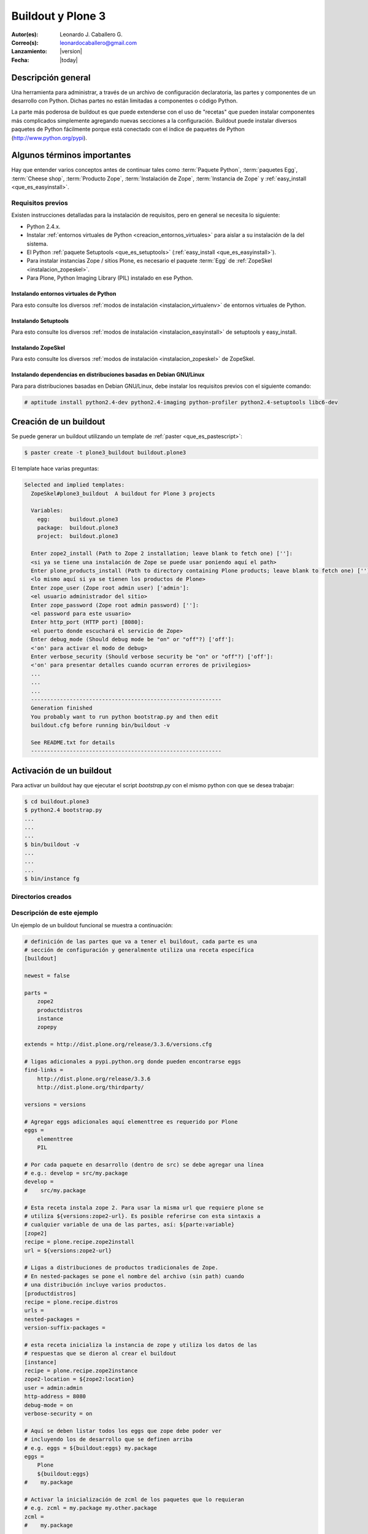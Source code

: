 .. -*- coding: utf-8 -*-

.. _buildout_plone3:

==================
Buildout y Plone 3
==================

:Autor(es): Leonardo J. Caballero G.
:Correo(s): leonardocaballero@gmail.com
:Lanzamiento: |version|
:Fecha: |today|
    
.. tag:: [plone3 plone3.3 Plone_3] versiones Plone 3

Descripción general
===================

Una herramienta para administrar, a través de un archivo de configuración
declaratoria, las partes y componentes de un desarrollo con Python. Dichas
partes no están limitadas a componentes o código Python.

La parte más poderosa de buildout es que puede extenderse con el uso de
"recetas" que pueden instalar componentes más complicados simplemente
agregando nuevas secciones a la configuración. Buildout puede instalar
diversos paquetes de Python fácilmente porque está conectado con el índice
de paquetes de Python (http://www.python.org/pypi).

Algunos términos importantes
============================

Hay que entender varios conceptos antes de continuar tales como :term:`Paquete Python`, 
:term:`paquetes Egg`, :term:`Cheese shop`, :term:`Producto Zope`, :term:`Instalación de Zope`,  
:term:`Instancia de Zope` y :ref:`easy_install <que_es_easyinstall>`.

.. _buildout_plone3_requisitos:

Requisitos previos
------------------

Existen instrucciones detalladas para la instalación de requisitos, pero en
general se necesita lo siguiente:

* Python 2.4.x.
* Instalar :ref:`entornos virtuales de Python <creacion_entornos_virtuales>` para aislar a su instalación de la del sistema.
* El Python :ref:`paquete Setuptools <que_es_setuptools>` (:ref:`easy_install <que_es_easyinstall>`).
* Para instalar instancias Zope / sitios Plone, es necesario el paquete :term:`Egg` de :ref:`ZopeSkel <instalacion_zopeskel>`.
* Para Plone, Python Imaging Library (PIL) instalado en ese Python.

Instalando entornos virtuales de Python
~~~~~~~~~~~~~~~~~~~~~~~~~~~~~~~~~~~~~~~

Para esto consulte los diversos :ref:`modos de instalación <instalacion_virtualenv>` 
de entornos virtuales de Python.

Instalando Setuptools
~~~~~~~~~~~~~~~~~~~~~

Para esto consulte los diversos :ref:`modos de instalación <instalacion_easyinstall>` 
de setuptools y easy_install.


Instalando ZopeSkel
~~~~~~~~~~~~~~~~~~~

Para esto consulte los diversos :ref:`modos de instalación <instalacion_zopeskel>` 
de ZopeSkel.

Instalando dependencias en distribuciones basadas en Debian GNU/Linux
~~~~~~~~~~~~~~~~~~~~~~~~~~~~~~~~~~~~~~~~~~~~~~~~~~~~~~~~~~~~~~~~~~~~~

Para para distribuciones basadas en Debian GNU/Linux, debe instalar los
requisitos previos con el siguiente comando:

.. code-block:: sh

  # aptitude install python2.4-dev python2.4-imaging python-profiler python2.4-setuptools libc6-dev

Creación de un buildout
=======================

Se puede generar un buildout utilizando un template de :ref:`paster <que_es_pastescript>`:

.. code-block:: sh

  $ paster create -t plone3_buildout buildout.plone3

El template hace varias preguntas:

.. code-block:: sh

  Selected and implied templates:
    ZopeSkel#plone3_buildout  A buildout for Plone 3 projects

    Variables:
      egg:      buildout.plone3
      package:  buildout.plone3
      project:  buildout.plone3

    Enter zope2_install (Path to Zope 2 installation; leave blank to fetch one) ['']:
    <si ya se tiene una instalación de Zope se puede usar poniendo aquí el path>
    Enter plone_products_install (Path to directory containing Plone products; leave blank to fetch one) ['']:
    <lo mismo aquí si ya se tienen los productos de Plone>
    Enter zope_user (Zope root admin user) ['admin']:
    <el usuario administrador del sitio>
    Enter zope_password (Zope root admin password) ['']:
    <el password para este usuario>
    Enter http_port (HTTP port) [8080]:
    <el puerto donde escuchará el servicio de Zope>
    Enter debug_mode (Should debug mode be "on" or "off"?) ['off']:
    <'on' para activar el modo de debug>
    Enter verbose_security (Should verbose security be "on" or "off"?) ['off']:
    <'on' para presentar detalles cuando ocurran errores de privilegios>
    ...
    ...
    ...
    -----------------------------------------------------------
    Generation finished
    You probably want to run python bootstrap.py and then edit
    buildout.cfg before running bin/buildout -v

    See README.txt for details
    -----------------------------------------------------------

Activación de un buildout
=========================

Para activar un buildout hay que ejecutar el script `bootstrap.py` con el
mismo python con que se desea trabajar:

.. code-block:: sh

  $ cd buildout.plone3
  $ python2.4 bootstrap.py
  ...
  ...
  ...
  $ bin/buildout -v
  ...
  ...
  ...
  $ bin/instance fg

Directorios creados
-------------------

.. glossary::
    :sorted:

    bin/
        Ejecutables de buildout y producidos por las partes.

    bin/buildout
        Script de zc.buildout.

    bin/instance
        Script de arranque de la instancia Zope.

    bin/repozo
        Script de ``repozo``, es una herramienta que puede ser 
        usado para crear un respaldo completo de la ZODB.

    bin/zopepy
        Script para hacer inmersiones interactivas de Python en 
        el contexto de la instalación Zope / Plone.

    eggs/
        Los eggs obtenidos e instalados de PyPI.

    downloads/
        Software adicional descargado.

    src/
        Código fuente de nuestros desarrollos.

    products/
        Productos tradicionales de zope.

    parts/
        Todo el código, configuración y datos manejados por buildout.

    var/
        Logs y archivo de ZODB de Zope (buildout nunca sobre escribe estos archivos).

    var/filestorage
        Contiene archivos de ZODB de Zope tales como ``Data.fs``, ``Data.fs.index``, 
        ``Data.fs.lock`` y ``Data.fs.tmp`` de su sitio web Plone.

    var/log
        Contiene archivos de Logs de Zope tales como ``instance.log`` (archivo de errores) 
        y ``instance-Z2.log`` (archivo de acceso).

Descripción de este ejemplo
---------------------------

Un ejemplo de un buildout funcional se muestra a continuación:

.. code-block:: cfg

    # definición de las partes que va a tener el buildout, cada parte es una
    # sección de configuración y generalmente utiliza una receta específica
    [buildout]
    
    newest = false
    
    parts =
        zope2
        productdistros
        instance
        zopepy
    
    extends = http://dist.plone.org/release/3.3.6/versions.cfg
    
    # ligas adicionales a pypi.python.org donde pueden encontrarse eggs
    find-links =
        http://dist.plone.org/release/3.3.6
        http://dist.plone.org/thirdparty/
        
    versions = versions
    
    # Agregar eggs adicionales aquí elementtree es requerido por Plone
    eggs =
        elementtree
        PIL
    
    # Por cada paquete en desarrollo (dentro de src) se debe agregar una línea
    # e.g.: develop = src/my.package
    develop =
    #    src/my.package
    
    # Esta receta instala zope 2. Para usar la misma url que requiere plone se
    # utiliza ${versions:zope2-url}. Es posible referirse con esta sintaxis a
    # cualquier variable de una de las partes, así: ${parte:variable}
    [zope2]
    recipe = plone.recipe.zope2install
    url = ${versions:zope2-url}
    
    # Ligas a distribuciones de productos tradicionales de Zope.
    # En nested-packages se pone el nombre del archivo (sin path) cuando
    # una distribución incluye varios productos.
    [productdistros]
    recipe = plone.recipe.distros
    urls = 
    nested-packages =
    version-suffix-packages = 
    
    # esta receta inicializa la instancia de zope y utiliza los datos de las
    # respuestas que se dieron al crear el buildout
    [instance]
    recipe = plone.recipe.zope2instance
    zope2-location = ${zope2:location}
    user = admin:admin
    http-address = 8080
    debug-mode = on
    verbose-security = on
    
    # Aquí se deben listar todos los eggs que zope debe poder ver
    # incluyendo los de desarrollo que se definen arriba
    # e.g. eggs = ${buildout:eggs} my.package
    eggs =
        Plone
        ${buildout:eggs}
    #    my.package
    
    # Activar la inicialización de zcml de los paquetes que lo requieran
    # e.g. zcml = my.package my.other.package
    zcml = 
    #    my.package
    
    # Directorios donde zope buscará productos
    products =
        ${buildout:directory}/products
        ${productdistros:location}
    
    # Interpreté de python generado con todos los paquetes activados en 
    # el path
    [zopepy]
    recipe = zc.recipe.egg
    eggs = ${instance:eggs}
    interpreter = zopepy
    extra-paths = ${zope2:location}/lib/python
    scripts = zopepy
    
    [versions]
    zope.testing = 3.8.7

En los comentarios en el código se explican las secciones del buildout.


Descarga código fuente
======================

Para descargar el código fuente de este ejemplo ejecute el siguiente comando:

.. code-block:: sh

  $ git clone https://github.com/plone-ve/buildout.plone3.git


Artículos relacionados
======================

.. seealso::

    Artículos sobre :ref:`replicación de proyectos Python <python_buildout>`.

    .. raw:: html

        <p>Vídeo tutorial llamado <b>Using buildout to install Zope and Plone</b> en Ingles</p>
        
        <div style="margin-top:10px;" align="center">
          <iframe width="560" height="315" src="http://www.youtube.com/embed/zZBE0uu5pGg" frameborder="0" allowfullscreen></iframe>
        </div>
        
        <p>creado por WebLion at Penn State, activistas de <a href="http://ploneedu.org" target="_target" title="PloneEdu"><b>PloneEdu.org</a></b></p>


Referencias
===========

-   `¿Qué es buildout?`_ desde la comunidad Plone México.
-   `Replicación de proyectos Python`_ desde la comunidad Plone Venezuela.

.. _¿Qué es buildout?: http://www.plone.mx/docs/buildout.html
.. _Replicación de proyectos Python: http://coactivate.org/projects/ploneve/replicacion-de-proyectos-python
